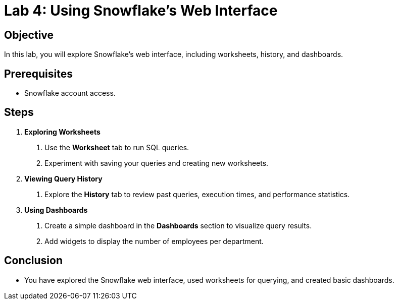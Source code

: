 = Lab 4: Using Snowflake’s Web Interface  

== Objective
In this lab, you will explore Snowflake’s web interface, including worksheets, history, and dashboards.

== Prerequisites
- Snowflake account access.

== Steps
1. **Exploring Worksheets**
   . Use the **Worksheet** tab to run SQL queries.
   . Experiment with saving your queries and creating new worksheets.

2. **Viewing Query History**
   . Explore the **History** tab to review past queries, execution times, and performance statistics.

3. **Using Dashboards**
   . Create a simple dashboard in the **Dashboards** section to visualize query results.
   . Add widgets to display the number of employees per department.

== Conclusion
- You have explored the Snowflake web interface, used worksheets for querying, and created basic dashboards.
